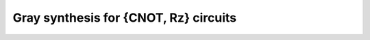 Gray synthesis for {CNOT, Rz} circuits
~~~~~~~~~~~~~~~~~~~~~~~~~~~~~~~~~~~~~~

.. doxygenfunction:: tweedledum::gray_synth(uint32_t, std::vector<std::pair<uint32_t, float>>, gray_synth_params const&)
.. doxygenfunction:: tweedledum::gray_synth(Network&, std::vector<std::pair<uint32_t, float>> const&, std::vector<uint32_t> const&, gray_synth_params const&)

.. doxygenstruct:: tweedledum::gray_synth_params
